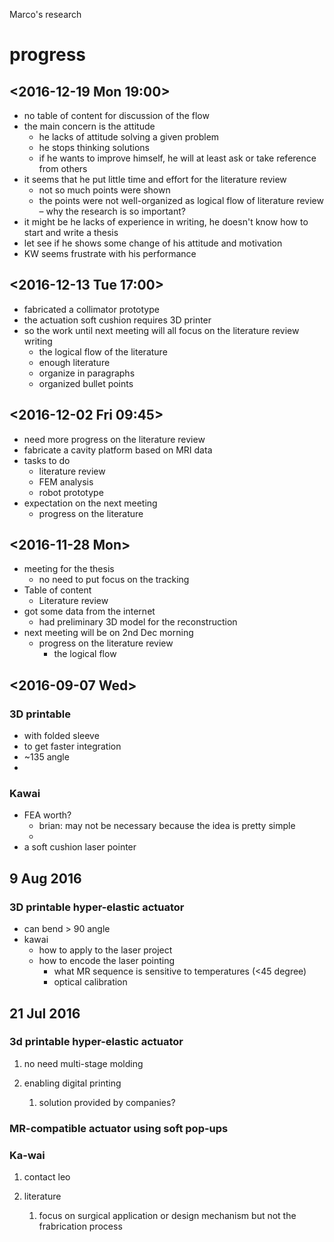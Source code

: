 Marco's research
* progress
** <2016-12-19 Mon 19:00>
   - no table of content for discussion of the flow
   - the main concern is the attitude
     - he lacks of attitude solving a given problem
     - he stops thinking solutions
     - if he wants to improve himself, he will at least ask or take reference from others
   - it seems that he put little time and effort for the literature review
     - not so much points were shown
     - the points were not well-organized as logical flow of literature review -- why the research is so important?
   - it might be he lacks of experience in writing, he doesn't know how to start and write a thesis
   - let see if he shows some change of his attitude and motivation
   - KW seems frustrate with his performance
** <2016-12-13 Tue 17:00>
   - fabricated a collimator prototype
   - the actuation soft cushion requires 3D printer
   - so the work until next meeting will all focus on the literature review writing
     - the logical flow of the literature
     - enough literature
     - organize in paragraphs
     - organized bullet points
** <2016-12-02 Fri 09:45>
   - need more progress on the literature review
   - fabricate a cavity platform based on MRI data
   - tasks to do
     - literature review
     - FEM analysis
     - robot prototype
   - expectation on the next meeting
     - progress on the literature 
** <2016-11-28 Mon>
   - meeting for the thesis
     - no need to put focus on the tracking
   - Table of content
     - Literature review
   - got some data from the internet
     - had preliminary 3D model for the reconstruction 
   - next meeting will be on 2nd Dec morning
     - progress on the literature review
       - the logical flow

** <2016-09-07 Wed>
*** 3D printable
- with folded sleeve
- to get faster integration
- ~135 angle
- 

*** Kawai
- FEA worth?
  - brian: may not be necessary because the idea is pretty simple
  - 
- a soft cushion laser pointer

** 9 Aug 2016
*** 3D printable hyper-elastic actuator
- can bend > 90 angle
- kawai 
  - how to apply to the laser project
  - how to encode the laser pointing
    - what MR sequence is sensitive to temperatures (<45 degree)
    - optical calibration 

** 21 Jul 2016
*** 3d printable hyper-elastic actuator
**** no need multi-stage molding
**** enabling digital printing
***** solution provided by companies?
*** MR-compatible actuator using soft pop-ups
*** Ka-wai
**** contact leo
**** literature
***** focus on surgical application or design mechanism but not the frabrication process


